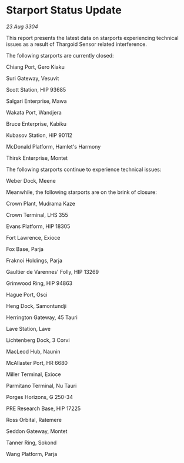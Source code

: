 * Starport Status Update

/23 Aug 3304/

This report presents the latest data on starports experiencing technical issues as a result of Thargoid Sensor related interference. 

The following starports are currently closed: 

Chiang Port, Gero Kiaku 

Suri Gateway, Vesuvit 

Scott Station, HIP 93685 

Salgari Enterprise, Mawa 

Wakata Port, Wandjera 

Bruce Enterprise, Kabiku 

Kubasov Station, HIP 90112 

McDonald Platform, Hamlet's Harmony 

Thirsk Enterprise, Montet 

The following starports continue to experience technical issues: 

Weber Dock, Meene 

Meanwhile, the following starports are on the brink of closure: 

Crown Plant, Mudrama Kaze 

Crown Terminal, LHS 355 

Evans Platform, HIP 18305 

Fort Lawrence, Exioce 

Fox Base, Parja 

Fraknoi Holdings, Parja 

Gaultier de Varennes' Folly, HIP 13269 

Grimwood Ring, HIP 94863 

Hague Port, Osci 

Heng Dock, Samontundji 

Herrington Gateway, 45 Tauri 

Lave Station, Lave 

Lichtenberg Dock, 3 Corvi 

MacLeod Hub, Naunin 

McAllaster Port, HR 6680 

Miller Terminal, Exioce 

Parmitano Terminal, Nu Tauri 

Porges Horizons, G 250-34 

PRE Research Base, HIP 17225 

Ross Orbital, Ratemere 

Seddon Gateway, Montet 

Tanner Ring, Sokond 

Wang Platform, Parja